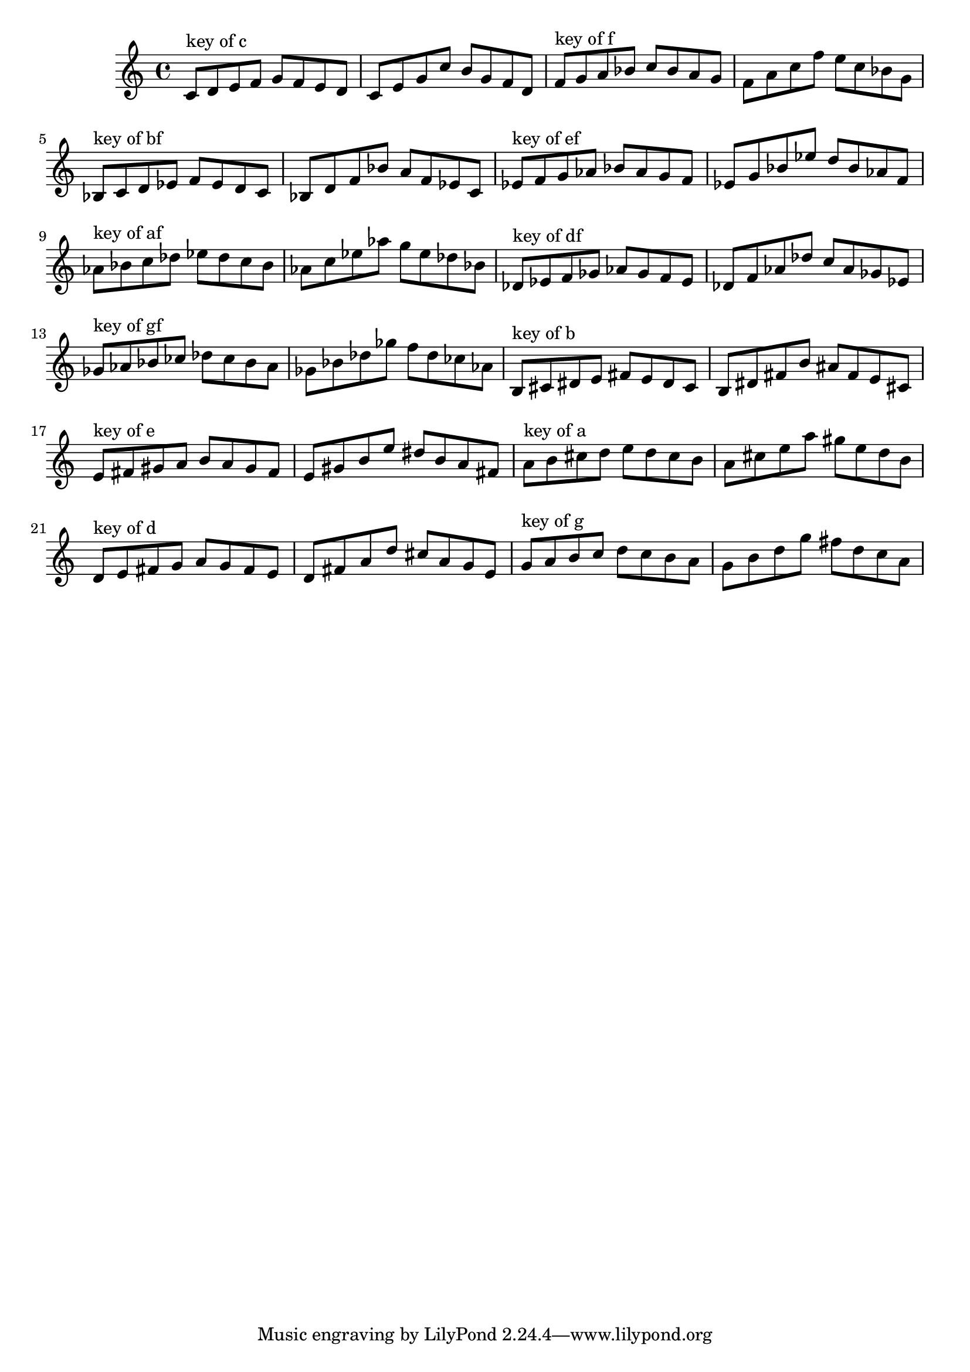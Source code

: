 \version "2.18.0"
\language "english"
\relative c'{
\set Staff.extraNatural = ##f

% key of c:
\octaveCheck c'
c8^"key of c" d8 e8 f8 g8 f8 e8 d8
c8 e8 g8 c8 b8 g8 f8 d8

% key of f:
\octaveCheck c'
f8^"key of f" g8 a8 bf8 c8 bf8 a8 g8
f8 a8 c8 f8 e8 c8 bf8 g8

% key of bf:
\octaveCheck c'
bf8^"key of bf" c8 d8 ef8 f8 ef8 d8 c8
bf8 d8 f8 bf8 a8 f8 ef8 c8

% key of ef:
\octaveCheck c'
ef8^"key of ef" f8 g8 af8 bf8 af8 g8 f8
ef8 g8 bf8 ef8 d8 bf8 af8 f8

% key of af:
\octaveCheck c'
af8^"key of af" bf8 c8 df8 ef8 df8 c8 bf8
af8 c8 ef8 af8 g8 ef8 df8 bf8

% key of df:
\octaveCheck c'
df8^"key of df" ef8 f8 gf8 af8 gf8 f8 ef8
df8 f8 af8 df8 c8 af8 gf8 ef8

% key of gf:
\octaveCheck c'
gf8^"key of gf" af8 bf8 cf8 df8 cf8 bf8 af8
gf8 bf8 df8 gf8 f8 df8 cf8 af8

% key of b:
\octaveCheck c'
b8^"key of b" cs8 ds8 e8 fs8 e8 ds8 cs8
b8 ds8 fs8 b8 as8 fs8 e8 cs8

% key of e:
\octaveCheck c'
e8^"key of e" fs8 gs8 a8 b8 a8 gs8 fs8
e8 gs8 b8 e8 ds8 b8 a8 fs8

% key of a:
\octaveCheck c'
a8^"key of a" b8 cs8 d8 e8 d8 cs8 b8
a8 cs8 e8 a8 gs8 e8 d8 b8

% key of d:
\octaveCheck c'
d8^"key of d" e8 fs8 g8 a8 g8 fs8 e8
d8 fs8 a8 d8 cs8 a8 g8 e8

% key of g:
\octaveCheck c'
g8^"key of g" a8 b8 c8 d8 c8 b8 a8
g8 b8 d8 g8 fs8 d8 c8 a8
}

